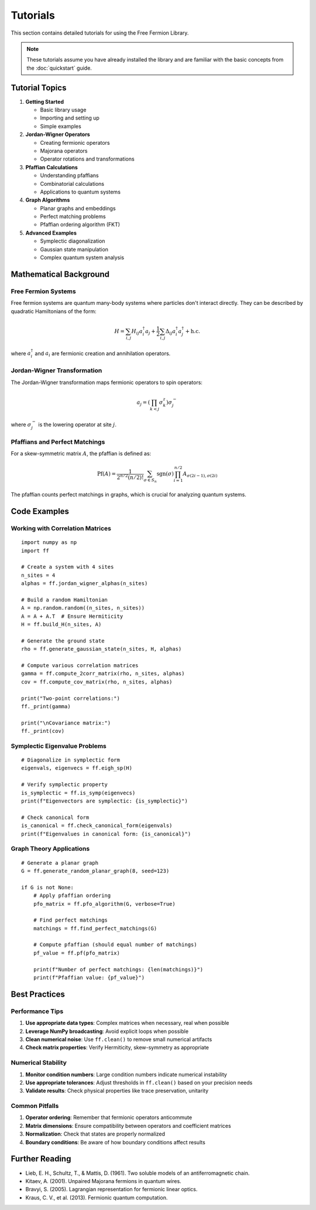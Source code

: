 Tutorials
=========

This section contains detailed tutorials for using the Free Fermion Library.

.. note::
   These tutorials assume you have already installed the library and are familiar with the basic concepts from the :doc:`quickstart` guide.

Tutorial Topics
---------------

1. **Getting Started**
   
   * Basic library usage
   * Importing and setting up
   * Simple examples

2. **Jordan-Wigner Operators**
   
   * Creating fermionic operators
   * Majorana operators
   * Operator rotations and transformations

3. **Pfaffian Calculations**
   
   * Understanding pfaffians
   * Combinatorial calculations
   * Applications to quantum systems

4. **Graph Algorithms**
   
   * Planar graphs and embeddings
   * Perfect matching problems
   * Pfaffian ordering algorithm (FKT)

5. **Advanced Examples**
   
   * Symplectic diagonalization
   * Gaussian state manipulation
   * Complex quantum system analysis

Mathematical Background
-----------------------

Free Fermion Systems
~~~~~~~~~~~~~~~~~~~~

Free fermion systems are quantum many-body systems where particles don't interact directly. They can be described by quadratic Hamiltonians of the form:

.. math::

   H = \sum_{i,j} H_{ij} a_i^\dagger a_j + \frac{1}{2}\sum_{i,j} \Delta_{ij} a_i^\dagger a_j^\dagger + \text{h.c.}

where :math:`a_i^\dagger` and :math:`a_i` are fermionic creation and annihilation operators.

Jordan-Wigner Transformation
~~~~~~~~~~~~~~~~~~~~~~~~~~~~

The Jordan-Wigner transformation maps fermionic operators to spin operators:

.. math::

   a_j = \left(\prod_{k<j} \sigma_k^z\right) \sigma_j^-

where :math:`\sigma_j^-` is the lowering operator at site :math:`j`.

Pfaffians and Perfect Matchings
~~~~~~~~~~~~~~~~~~~~~~~~~~~~~~~

For a skew-symmetric matrix :math:`A`, the pfaffian is defined as:

.. math::

   \text{Pf}(A) = \frac{1}{2^{n/2} (n/2)!} \sum_{\sigma \in S_n} \text{sgn}(\sigma) \prod_{i=1}^{n/2} A_{\sigma(2i-1),\sigma(2i)}

The pfaffian counts perfect matchings in graphs, which is crucial for analyzing quantum systems.

Code Examples
-------------

Working with Correlation Matrices
~~~~~~~~~~~~~~~~~~~~~~~~~~~~~~~~~~

::

    import numpy as np
    import ff
    
    # Create a system with 4 sites
    n_sites = 4
    alphas = ff.jordan_wigner_alphas(n_sites)
    
    # Build a random Hamiltonian
    A = np.random.random((n_sites, n_sites))
    A = A + A.T  # Ensure Hermiticity
    H = ff.build_H(n_sites, A)
    
    # Generate the ground state
    rho = ff.generate_gaussian_state(n_sites, H, alphas)
    
    # Compute various correlation matrices
    gamma = ff.compute_2corr_matrix(rho, n_sites, alphas)
    cov = ff.compute_cov_matrix(rho, n_sites, alphas)
    
    print("Two-point correlations:")
    ff._print(gamma)
    
    print("\nCovariance matrix:")
    ff._print(cov)

Symplectic Eigenvalue Problems
~~~~~~~~~~~~~~~~~~~~~~~~~~~~~~

::

    # Diagonalize in symplectic form
    eigenvals, eigenvecs = ff.eigh_sp(H)
    
    # Verify symplectic property
    is_symplectic = ff.is_symp(eigenvecs)
    print(f"Eigenvectors are symplectic: {is_symplectic}")
    
    # Check canonical form
    is_canonical = ff.check_canonical_form(eigenvals)
    print(f"Eigenvalues in canonical form: {is_canonical}")

Graph Theory Applications
~~~~~~~~~~~~~~~~~~~~~~~~~

::

    # Generate a planar graph
    G = ff.generate_random_planar_graph(8, seed=123)
    
    if G is not None:
        # Apply pfaffian ordering
        pfo_matrix = ff.pfo_algorithm(G, verbose=True)
        
        # Find perfect matchings
        matchings = ff.find_perfect_matchings(G)
        
        # Compute pfaffian (should equal number of matchings)
        pf_value = ff.pf(pfo_matrix)
        
        print(f"Number of perfect matchings: {len(matchings)}")
        print(f"Pfaffian value: {pf_value}")

Best Practices
--------------

Performance Tips
~~~~~~~~~~~~~~~~

1. **Use appropriate data types**: Complex matrices when necessary, real when possible
2. **Leverage NumPy broadcasting**: Avoid explicit loops when possible
3. **Clean numerical noise**: Use ``ff.clean()`` to remove small numerical artifacts
4. **Check matrix properties**: Verify Hermiticity, skew-symmetry as appropriate

Numerical Stability
~~~~~~~~~~~~~~~~~~~

1. **Monitor condition numbers**: Large condition numbers indicate numerical instability
2. **Use appropriate tolerances**: Adjust thresholds in ``ff.clean()`` based on your precision needs
3. **Validate results**: Check physical properties like trace preservation, unitarity

Common Pitfalls
~~~~~~~~~~~~~~~

1. **Operator ordering**: Remember that fermionic operators anticommute
2. **Matrix dimensions**: Ensure compatibility between operators and coefficient matrices
3. **Normalization**: Check that states are properly normalized
4. **Boundary conditions**: Be aware of how boundary conditions affect results

Further Reading
---------------

* Lieb, E. H., Schultz, T., & Mattis, D. (1961). Two soluble models of an antiferromagnetic chain.
* Kitaev, A. (2001). Unpaired Majorana fermions in quantum wires.
* Bravyi, S. (2005). Lagrangian representation for fermionic linear optics.
* Kraus, C. V., et al. (2013). Fermionic quantum computation.